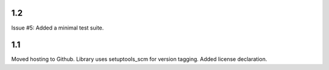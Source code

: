 1.2
===

Issue #5: Added a minimal test suite.

1.1
===

Moved hosting to Github.
Library uses setuptools_scm for version tagging.
Added license declaration.
